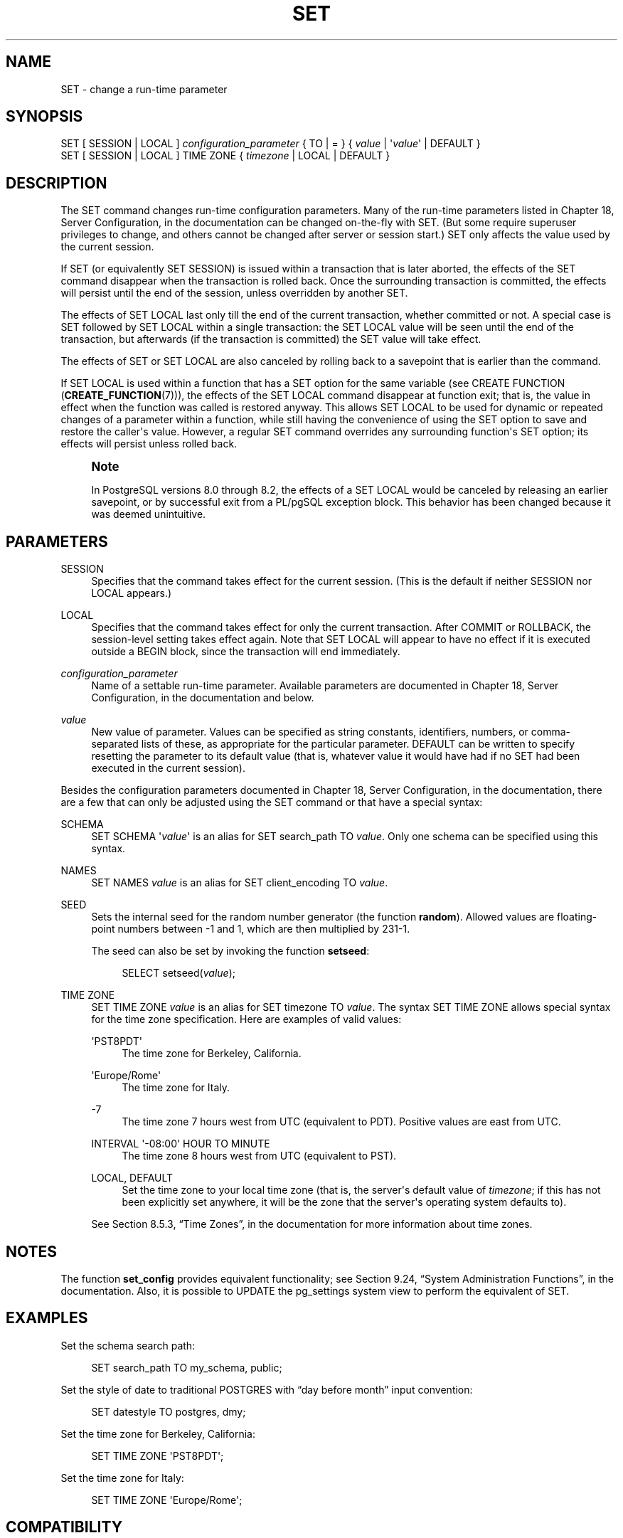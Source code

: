 '\" t
.\"     Title: SET
.\"    Author: The PostgreSQL Global Development Group
.\" Generator: DocBook XSL Stylesheets v1.75.1 <http://docbook.sf.net/>
.\"      Date: 2010-09-16
.\"    Manual: PostgreSQL 9.0.0 Documentation
.\"    Source: PostgreSQL 9.0.0
.\"  Language: English
.\"
.TH "SET" "7" "2010-09-16" "PostgreSQL 9.0.0" "PostgreSQL 9.0.0 Documentation"
.\" -----------------------------------------------------------------
.\" * set default formatting
.\" -----------------------------------------------------------------
.\" disable hyphenation
.nh
.\" disable justification (adjust text to left margin only)
.ad l
.\" -----------------------------------------------------------------
.\" * MAIN CONTENT STARTS HERE *
.\" -----------------------------------------------------------------
.SH "NAME"
SET \- change a run\-time parameter
.\" SET
.SH "SYNOPSIS"
.sp
.nf
SET [ SESSION | LOCAL ] \fIconfiguration_parameter\fR { TO | = } { \fIvalue\fR | \(aq\fIvalue\fR\(aq | DEFAULT }
SET [ SESSION | LOCAL ] TIME ZONE { \fItimezone\fR | LOCAL | DEFAULT }
.fi
.SH "DESCRIPTION"
.PP
The
SET
command changes run\-time configuration parameters\&. Many of the run\-time parameters listed in
Chapter 18, Server Configuration, in the documentation
can be changed on\-the\-fly with
SET\&. (But some require superuser privileges to change, and others cannot be changed after server or session start\&.)
SET
only affects the value used by the current session\&.
.PP
If
SET
(or equivalently
SET SESSION) is issued within a transaction that is later aborted, the effects of the
SET
command disappear when the transaction is rolled back\&. Once the surrounding transaction is committed, the effects will persist until the end of the session, unless overridden by another
SET\&.
.PP
The effects of
SET LOCAL
last only till the end of the current transaction, whether committed or not\&. A special case is
SET
followed by
SET LOCAL
within a single transaction: the
SET LOCAL
value will be seen until the end of the transaction, but afterwards (if the transaction is committed) the
SET
value will take effect\&.
.PP
The effects of
SET
or
SET LOCAL
are also canceled by rolling back to a savepoint that is earlier than the command\&.
.PP
If
SET LOCAL
is used within a function that has a
SET
option for the same variable (see
CREATE FUNCTION (\fBCREATE_FUNCTION\fR(7))), the effects of the
SET LOCAL
command disappear at function exit; that is, the value in effect when the function was called is restored anyway\&. This allows
SET LOCAL
to be used for dynamic or repeated changes of a parameter within a function, while still having the convenience of using the
SET
option to save and restore the caller\(aqs value\&. However, a regular
SET
command overrides any surrounding function\(aqs
SET
option; its effects will persist unless rolled back\&.
.if n \{\
.sp
.\}
.RS 4
.it 1 an-trap
.nr an-no-space-flag 1
.nr an-break-flag 1
.br
.ps +1
\fBNote\fR
.ps -1
.br
.PP
In
PostgreSQL
versions 8\&.0 through 8\&.2, the effects of a
SET LOCAL
would be canceled by releasing an earlier savepoint, or by successful exit from a
PL/pgSQL
exception block\&. This behavior has been changed because it was deemed unintuitive\&.
.sp .5v
.RE
.SH "PARAMETERS"
.PP
SESSION
.RS 4
Specifies that the command takes effect for the current session\&. (This is the default if neither
SESSION
nor
LOCAL
appears\&.)
.RE
.PP
LOCAL
.RS 4
Specifies that the command takes effect for only the current transaction\&. After
COMMIT
or
ROLLBACK, the session\-level setting takes effect again\&. Note that
SET LOCAL
will appear to have no effect if it is executed outside a
BEGIN
block, since the transaction will end immediately\&.
.RE
.PP
\fIconfiguration_parameter\fR
.RS 4
Name of a settable run\-time parameter\&. Available parameters are documented in
Chapter 18, Server Configuration, in the documentation
and below\&.
.RE
.PP
\fIvalue\fR
.RS 4
New value of parameter\&. Values can be specified as string constants, identifiers, numbers, or comma\-separated lists of these, as appropriate for the particular parameter\&.
DEFAULT
can be written to specify resetting the parameter to its default value (that is, whatever value it would have had if no
SET
had been executed in the current session)\&.
.RE
.PP
Besides the configuration parameters documented in
Chapter 18, Server Configuration, in the documentation, there are a few that can only be adjusted using the
SET
command or that have a special syntax:
.PP
SCHEMA
.RS 4
SET SCHEMA \(aq\fIvalue\fR\(aq
is an alias for
SET search_path TO \fIvalue\fR\&. Only one schema can be specified using this syntax\&.
.RE
.PP
NAMES
.RS 4
SET NAMES \fIvalue\fR
is an alias for
SET client_encoding TO \fIvalue\fR\&.
.RE
.PP
SEED
.RS 4
Sets the internal seed for the random number generator (the function
\fBrandom\fR)\&. Allowed values are floating\-point numbers between \-1 and 1, which are then multiplied by 231\-1\&.
.sp
The seed can also be set by invoking the function
\fBsetseed\fR:
.sp
.if n \{\
.RS 4
.\}
.nf
SELECT setseed(\fIvalue\fR);
.fi
.if n \{\
.RE
.\}
.RE
.PP
TIME ZONE
.RS 4
SET TIME ZONE \fIvalue\fR
is an alias for
SET timezone TO \fIvalue\fR\&. The syntax
SET TIME ZONE
allows special syntax for the time zone specification\&. Here are examples of valid values:
.PP
\(aqPST8PDT\(aq
.RS 4
The time zone for Berkeley, California\&.
.RE
.PP
\(aqEurope/Rome\(aq
.RS 4
The time zone for Italy\&.
.RE
.PP
\-7
.RS 4
The time zone 7 hours west from UTC (equivalent to PDT)\&. Positive values are east from UTC\&.
.RE
.PP
INTERVAL \(aq\-08:00\(aq HOUR TO MINUTE
.RS 4
The time zone 8 hours west from UTC (equivalent to PST)\&.
.RE
.PP
LOCAL, DEFAULT
.RS 4
Set the time zone to your local time zone (that is, the server\(aqs default value of
\fItimezone\fR; if this has not been explicitly set anywhere, it will be the zone that the server\(aqs operating system defaults to)\&.
.RE
.sp
See
Section 8.5.3, \(lqTime Zones\(rq, in the documentation
for more information about time zones\&.
.RE
.SH "NOTES"
.PP
The function
\fBset_config\fR
provides equivalent functionality; see
Section 9.24, \(lqSystem Administration Functions\(rq, in the documentation\&. Also, it is possible to UPDATE the
pg_settings
system view to perform the equivalent of
SET\&.
.SH "EXAMPLES"
.PP
Set the schema search path:
.sp
.if n \{\
.RS 4
.\}
.nf
SET search_path TO my_schema, public;
.fi
.if n \{\
.RE
.\}
.PP
Set the style of date to traditional
POSTGRES
with
\(lqday before month\(rq
input convention:
.sp
.if n \{\
.RS 4
.\}
.nf
SET datestyle TO postgres, dmy;
.fi
.if n \{\
.RE
.\}
.PP
Set the time zone for Berkeley, California:
.sp
.if n \{\
.RS 4
.\}
.nf
SET TIME ZONE \(aqPST8PDT\(aq;
.fi
.if n \{\
.RE
.\}
.PP
Set the time zone for Italy:
.sp
.if n \{\
.RS 4
.\}
.nf
SET TIME ZONE \(aqEurope/Rome\(aq;
.fi
.if n \{\
.RE
.\}
.SH "COMPATIBILITY"
.PP
SET TIME ZONE
extends syntax defined in the SQL standard\&. The standard allows only numeric time zone offsets while
PostgreSQL
allows more flexible time\-zone specifications\&. All other
SET
features are
PostgreSQL
extensions\&.
.SH "SEE ALSO"
\fBRESET\fR(7), \fBSHOW\fR(7)
